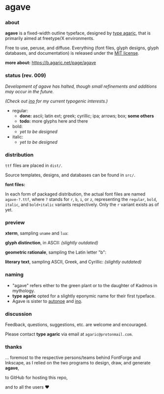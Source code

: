 * agave

*** about

*agave* is a fixed-width outline typeface, designed by [[https://b.agaric.net/about][type agaric]], that is primarily aimed at freetype/X environments.

Free to use, peruse, and diffuse. Everything (font files, glyph designs, glyph databases, and documentation) is released under the [[https://raw.githubusercontent.com/agarick/agave/master/LICENSE][MIT license]].

*more about:* [[https://b.agaric.net/page/agave]]

*** status (rev. 009)

/Development of agave has halted, though small refinements and additions may occur in the future./

/(Check out [[https://github.com/agarick/ino][ino]] for my current typogenic interests.)/

- regular:
  - *done:* ascii; latin ext; greek; cyrillic; ipa; arrows; box; *some others*
  - *todo:* more glyphs here and there

- bold:
  - /yet to be designed/

- italic:
  - /yet to be designed/

*** distribution

=ttf= files are placed in =dist/=.

Source templates, designs, and databases can be found in =src/=.

*font files:*

In each form of packaged distribution, the actual font files are named =agave-?.ttf=, where =?= stands for =r=, =b=, =i=, or =z=, representing the =regular=, =bold=, =italic=, and =bold+italic= variants respectively. Only the =r= variant exists as of yet.

*** preview

*xterm*, sampling =uname= and =lua=:

[[https://raw.githubusercontent.com/agarick/agave/master/sample/xterm.png]]

*glyph distinction*, in ASCII: /(slightly outdated)/

[[https://raw.githubusercontent.com/agarick/agave/master/sample/ascii.png]]

*geometric rationale*, sampling the Latin letter "b":

[[https://raw.githubusercontent.com/agarick/agave/master/sample/metric.png]]

*literary text*, sampling ASCII, Greek, and Cyrillic: /(slightly outdated)/

[[https://raw.githubusercontent.com/agarick/agave/master/sample/text.png]]

*** naming

- "agave" refers either to the green plant or to the daughter of Kadmos in mythology.
- *type agaric* opted for a slightly eponymic name for their first typeface.
- Agave is sister to [[https://github.com/agarick/autonoe][autonoe]] and [[https://github.com/agarick/ino][ino]].

*** discussion

Feedback, questions, suggestions, etc. are welcome and encouraged.

Please contact *type agaric* via email at =agaric@protonmail.com=.

*** thanks

... foremost to the respective persons/teams behind FontForge and Inkscape, as I relied on the two programs to design, draw, and generate *agave*,

to GitHub for hosting this repo,

and to all the users ♥
